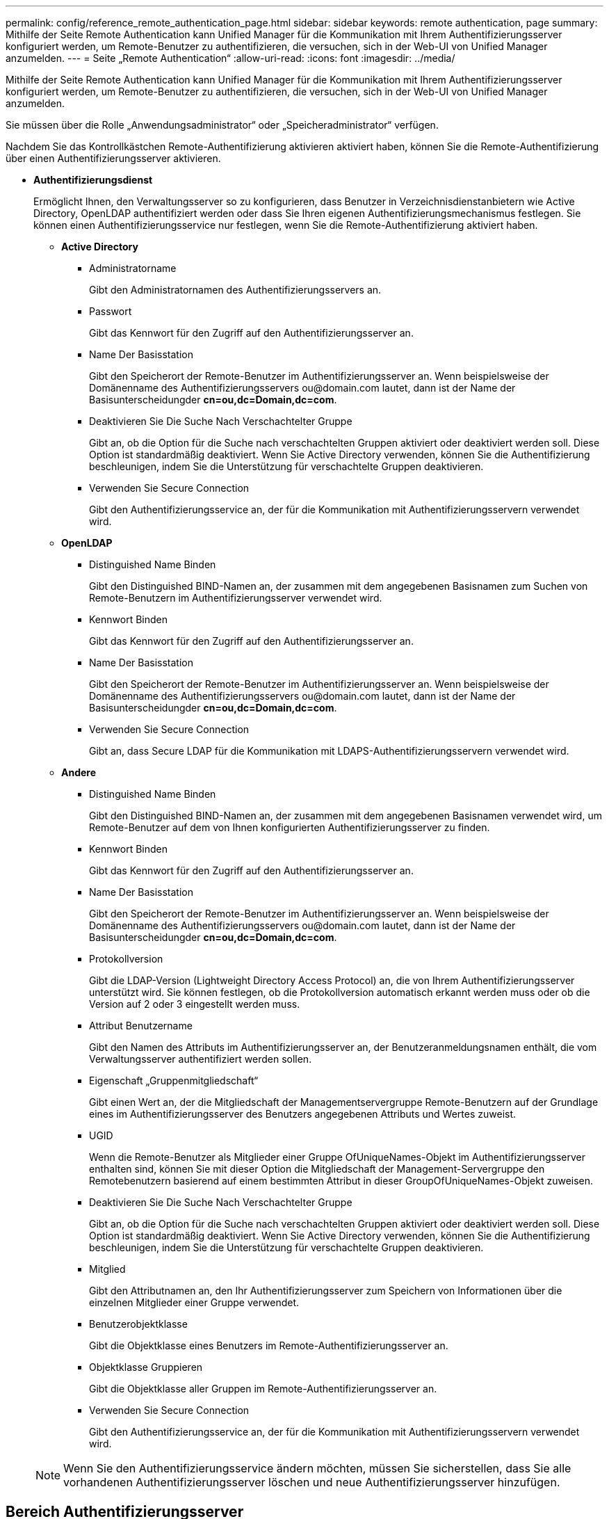 ---
permalink: config/reference_remote_authentication_page.html 
sidebar: sidebar 
keywords: remote authentication, page 
summary: Mithilfe der Seite Remote Authentication kann Unified Manager für die Kommunikation mit Ihrem Authentifizierungsserver konfiguriert werden, um Remote-Benutzer zu authentifizieren, die versuchen, sich in der Web-UI von Unified Manager anzumelden. 
---
= Seite „Remote Authentication“
:allow-uri-read: 
:icons: font
:imagesdir: ../media/


[role="lead"]
Mithilfe der Seite Remote Authentication kann Unified Manager für die Kommunikation mit Ihrem Authentifizierungsserver konfiguriert werden, um Remote-Benutzer zu authentifizieren, die versuchen, sich in der Web-UI von Unified Manager anzumelden.

Sie müssen über die Rolle „Anwendungsadministrator“ oder „Speicheradministrator“ verfügen.

Nachdem Sie das Kontrollkästchen Remote-Authentifizierung aktivieren aktiviert haben, können Sie die Remote-Authentifizierung über einen Authentifizierungsserver aktivieren.

* *Authentifizierungsdienst*
+
Ermöglicht Ihnen, den Verwaltungsserver so zu konfigurieren, dass Benutzer in Verzeichnisdienstanbietern wie Active Directory, OpenLDAP authentifiziert werden oder dass Sie Ihren eigenen Authentifizierungsmechanismus festlegen. Sie können einen Authentifizierungsservice nur festlegen, wenn Sie die Remote-Authentifizierung aktiviert haben.

+
** *Active Directory*
+
*** Administratorname
+
Gibt den Administratornamen des Authentifizierungsservers an.

*** Passwort
+
Gibt das Kennwort für den Zugriff auf den Authentifizierungsserver an.

*** Name Der Basisstation
+
Gibt den Speicherort der Remote-Benutzer im Authentifizierungsserver an. Wenn beispielsweise der Domänenname des Authentifizierungsservers +ou@domain.com+ lautet, dann ist der Name der Basisunterscheidungder *cn=ou,dc=Domain,dc=com*.

*** Deaktivieren Sie Die Suche Nach Verschachtelter Gruppe
+
Gibt an, ob die Option für die Suche nach verschachtelten Gruppen aktiviert oder deaktiviert werden soll. Diese Option ist standardmäßig deaktiviert. Wenn Sie Active Directory verwenden, können Sie die Authentifizierung beschleunigen, indem Sie die Unterstützung für verschachtelte Gruppen deaktivieren.

*** Verwenden Sie Secure Connection
+
Gibt den Authentifizierungsservice an, der für die Kommunikation mit Authentifizierungsservern verwendet wird.



** *OpenLDAP*
+
*** Distinguished Name Binden
+
Gibt den Distinguished BIND-Namen an, der zusammen mit dem angegebenen Basisnamen zum Suchen von Remote-Benutzern im Authentifizierungsserver verwendet wird.

*** Kennwort Binden
+
Gibt das Kennwort für den Zugriff auf den Authentifizierungsserver an.

*** Name Der Basisstation
+
Gibt den Speicherort der Remote-Benutzer im Authentifizierungsserver an. Wenn beispielsweise der Domänenname des Authentifizierungsservers +ou@domain.com+ lautet, dann ist der Name der Basisunterscheidungder *cn=ou,dc=Domain,dc=com*.

*** Verwenden Sie Secure Connection
+
Gibt an, dass Secure LDAP für die Kommunikation mit LDAPS-Authentifizierungsservern verwendet wird.



** *Andere*
+
*** Distinguished Name Binden
+
Gibt den Distinguished BIND-Namen an, der zusammen mit dem angegebenen Basisnamen verwendet wird, um Remote-Benutzer auf dem von Ihnen konfigurierten Authentifizierungsserver zu finden.

*** Kennwort Binden
+
Gibt das Kennwort für den Zugriff auf den Authentifizierungsserver an.

*** Name Der Basisstation
+
Gibt den Speicherort der Remote-Benutzer im Authentifizierungsserver an. Wenn beispielsweise der Domänenname des Authentifizierungsservers +ou@domain.com+ lautet, dann ist der Name der Basisunterscheidungder *cn=ou,dc=Domain,dc=com*.

*** Protokollversion
+
Gibt die LDAP-Version (Lightweight Directory Access Protocol) an, die von Ihrem Authentifizierungsserver unterstützt wird. Sie können festlegen, ob die Protokollversion automatisch erkannt werden muss oder ob die Version auf 2 oder 3 eingestellt werden muss.

*** Attribut Benutzername
+
Gibt den Namen des Attributs im Authentifizierungsserver an, der Benutzeranmeldungsnamen enthält, die vom Verwaltungsserver authentifiziert werden sollen.

*** Eigenschaft „Gruppenmitgliedschaft“
+
Gibt einen Wert an, der die Mitgliedschaft der Managementservergruppe Remote-Benutzern auf der Grundlage eines im Authentifizierungsserver des Benutzers angegebenen Attributs und Wertes zuweist.

*** UGID
+
Wenn die Remote-Benutzer als Mitglieder einer Gruppe OfUniqueNames-Objekt im Authentifizierungsserver enthalten sind, können Sie mit dieser Option die Mitgliedschaft der Management-Servergruppe den Remotebenutzern basierend auf einem bestimmten Attribut in dieser GroupOfUniqueNames-Objekt zuweisen.

*** Deaktivieren Sie Die Suche Nach Verschachtelter Gruppe
+
Gibt an, ob die Option für die Suche nach verschachtelten Gruppen aktiviert oder deaktiviert werden soll. Diese Option ist standardmäßig deaktiviert. Wenn Sie Active Directory verwenden, können Sie die Authentifizierung beschleunigen, indem Sie die Unterstützung für verschachtelte Gruppen deaktivieren.

*** Mitglied
+
Gibt den Attributnamen an, den Ihr Authentifizierungsserver zum Speichern von Informationen über die einzelnen Mitglieder einer Gruppe verwendet.

*** Benutzerobjektklasse
+
Gibt die Objektklasse eines Benutzers im Remote-Authentifizierungsserver an.

*** Objektklasse Gruppieren
+
Gibt die Objektklasse aller Gruppen im Remote-Authentifizierungsserver an.

*** Verwenden Sie Secure Connection
+
Gibt den Authentifizierungsservice an, der für die Kommunikation mit Authentifizierungsservern verwendet wird.





+
[NOTE]
====
Wenn Sie den Authentifizierungsservice ändern möchten, müssen Sie sicherstellen, dass Sie alle vorhandenen Authentifizierungsserver löschen und neue Authentifizierungsserver hinzufügen.

====




== Bereich Authentifizierungsserver

Im Bereich Authentifizierungsserver werden die Authentifizierungsserver angezeigt, mit denen der Verwaltungsserver kommuniziert, um Remotebenutzer zu finden und zu authentifizieren. Die Anmeldeinformationen für Remote-Benutzer oder -Gruppen werden vom Authentifizierungsserver verwaltet.

* *Befehlsschaltflächen*
+
Ermöglicht das Hinzufügen, Bearbeiten oder Löschen von Authentifizierungsservern.

+
** Zusatz
+
Ermöglicht das Hinzufügen eines Authentifizierungsservers.

+
Wenn der neue Authentifizierungsserver Teil eines Hochverfügbarkeitspaars ist (unter Verwendung derselben Datenbank), können Sie auch den Authentifizierungsserver des Partners hinzufügen. Dadurch kann der Management-Server mit dem Partner kommunizieren, wenn einer der Authentifizierungsserver nicht erreichbar ist.

** Bearbeiten
+
Ermöglicht die Bearbeitung der Einstellungen für einen ausgewählten Authentifizierungsserver.

** Löschen
+
Löscht die ausgewählten Authentifizierungsserver.



* *Name oder IP-Adresse*
+
Zeigt den Hostnamen oder die IP-Adresse des Authentifizierungsservers an, der zur Authentifizierung des Benutzers auf dem Verwaltungsserver verwendet wird.

* *Port*
+
Zeigt die Portnummer des Authentifizierungsservers an.

* *Testauthentifizierung*
+
Mit dieser Schaltfläche wird die Konfiguration Ihres Authentifizierungsservers durch Authentifizierung eines Remotebenutzers oder einer -Gruppe validiert.

+
Wenn Sie beim Testen nur den Benutzernamen angeben, sucht der Verwaltungsserver im Authentifizierungsserver nach dem Remote-Benutzer, authentifiziert den Benutzer jedoch nicht. Wenn Sie sowohl den Benutzernamen als auch das Passwort angeben, sucht der Verwaltungsserver den Remote-Benutzer und authentifiziert diesen.

+
Sie können die Authentifizierung nicht testen, wenn die Remote-Authentifizierung deaktiviert ist.


